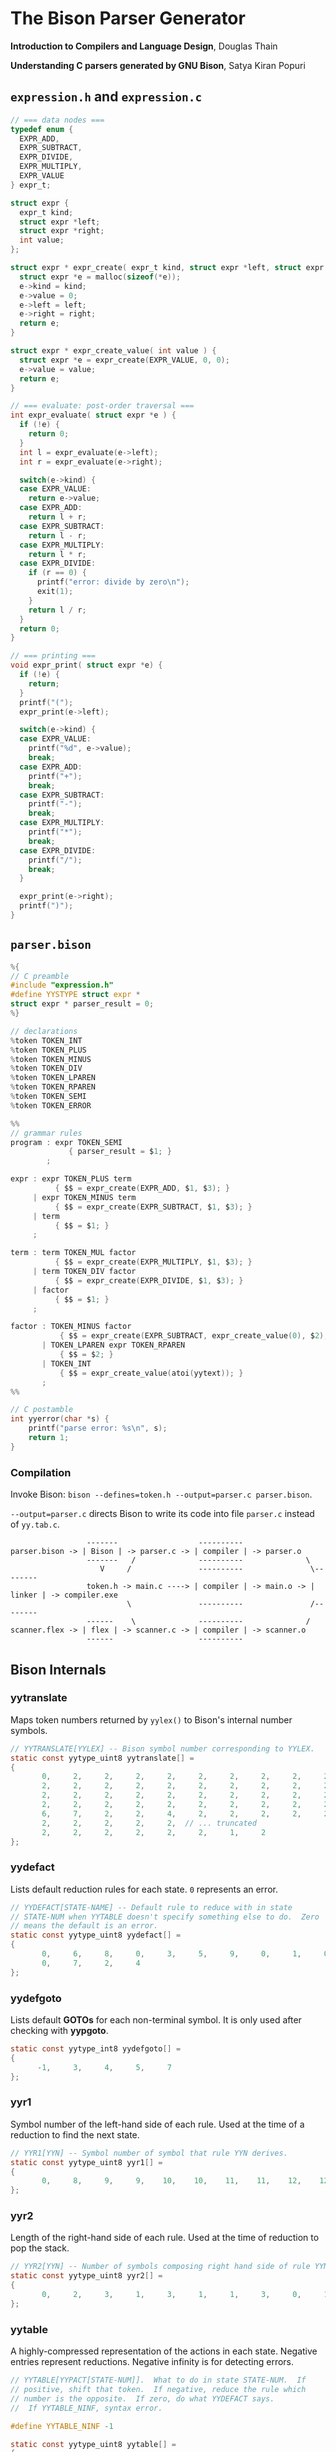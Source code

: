 * The Bison Parser Generator

*Introduction to Compilers and Language Design*, Douglas Thain

*Understanding C parsers generated by GNU Bison*, Satya Kiran Popuri

** ~expression.h~ and ~expression.c~

#+begin_src c
  // === data nodes ===
  typedef enum {
    EXPR_ADD,
    EXPR_SUBTRACT,
    EXPR_DIVIDE,
    EXPR_MULTIPLY,
    EXPR_VALUE
  } expr_t;

  struct expr {
    expr_t kind;
    struct expr *left;
    struct expr *right;
    int value;
  };

  struct expr * expr_create( expr_t kind, struct expr *left, struct expr *right ) {
    struct expr *e = malloc(sizeof(*e));
    e->kind = kind;
    e->value = 0;
    e->left = left;
    e->right = right;
    return e;
  }

  struct expr * expr_create_value( int value ) {
    struct expr *e = expr_create(EXPR_VALUE, 0, 0);
    e->value = value;
    return e;
  }

  // === evaluate: post-order traversal ===
  int expr_evaluate( struct expr *e ) {
    if (!e) {
      return 0;
    }
    int l = expr_evaluate(e->left);
    int r = expr_evaluate(e->right);

    switch(e->kind) {
    case EXPR_VALUE:
      return e->value;
    case EXPR_ADD:
      return l + r;
    case EXPR_SUBTRACT:
      return l - r;
    case EXPR_MULTIPLY:
      return l * r;
    case EXPR_DIVIDE:
      if (r == 0) {
        printf("error: divide by zero\n");
        exit(1);
      }
      return l / r;
    }
    return 0;
  }

  // === printing ===
  void expr_print( struct expr *e) {
    if (!e) {
      return;
    }
    printf("(");
    expr_print(e->left);

    switch(e->kind) {
    case EXPR_VALUE:
      printf("%d", e->value);
      break;
    case EXPR_ADD:
      printf("+");
      break;
    case EXPR_SUBTRACT:
      printf("-");
      break;
    case EXPR_MULTIPLY:
      printf("*");
      break;
    case EXPR_DIVIDE:
      printf("/");
      break;
    }

    expr_print(e->right);
    printf(")");
  }
#+end_src

** ~parser.bison~

#+begin_src c
  %{
  // C preamble
  #include "expression.h"
  #define YYSTYPE struct expr *
  struct expr * parser_result = 0;
  %}

  // declarations
  %token TOKEN_INT
  %token TOKEN_PLUS
  %token TOKEN_MINUS
  %token TOKEN_DIV
  %token TOKEN_LPAREN
  %token TOKEN_RPAREN
  %token TOKEN_SEMI
  %token TOKEN_ERROR

  %%
  // grammar rules
  program : expr TOKEN_SEMI
               { parser_result = $1; }
          ;

  expr : expr TOKEN_PLUS term
            { $$ = expr_create(EXPR_ADD, $1, $3); }
       | expr TOKEN_MINUS term
            { $$ = expr_create(EXPR_SUBTRACT, $1, $3); }
       | term
            { $$ = $1; }
       ;

  term : term TOKEN_MUL factor
            { $$ = expr_create(EXPR_MULTIPLY, $1, $3); }
       | term TOKEN_DIV factor
            { $$ = expr_create(EXPR_DIVIDE, $1, $3); }
       | factor
            { $$ = $1; }
       ;

  factor : TOKEN_MINUS factor
             { $$ = expr_create(EXPR_SUBTRACT, expr_create_value(0), $2); }
         | TOKEN_LPAREN expr TOKEN_RPAREN
             { $$ = $2; }
         | TOKEN_INT
             { $$ = expr_create_value(atoi(yytext)); }
         ;
  %%

  // C postamble
  int yyerror(char *s) {
      printf("parse error: %s\n", s);
      return 1;
  }
#+end_src

*** Compilation

Invoke Bison: ~bison --defines=token.h --output=parser.c parser.bison~.

~--output=parser.c~ directs Bison to write its code into file ~parser.c~ instead of ~yy.tab.c~.

#+begin_example
                 -------                  ----------
parser.bison -> | Bison | -> parser.c -> | compiler | -> parser.o
                 -------   /              ----------              \
                    V     /               ----------               \--------
                 token.h -> main.c ----> | compiler | -> main.o -> | linker | -> compiler.exe
                          \               ----------               /--------
                 ------    \              ----------              /
scanner.flex -> | flex | -> scanner.c -> | compiler | -> scanner.o
                 ------                   ----------
#+end_example

** Bison Internals

*** yytranslate

Maps token numbers returned by ~yylex()~ to Bison's internal number symbols.

#+begin_src c
  // YYTRANSLATE[YYLEX] -- Bison symbol number corresponding to YYLEX.
  static const yytype_uint8 yytranslate[] =
  {
         0,     2,     2,     2,     2,     2,     2,     2,     2,     2,
         2,     2,     2,     2,     2,     2,     2,     2,     2,     2,
         2,     2,     2,     2,     2,     2,     2,     2,     2,     2,
         2,     2,     2,     2,     2,     2,     2,     2,     2,     2,
         6,     7,     2,     2,     4,     2,     2,     2,     2,     2,
         2,     2,     2,     2,     2,  // ... truncated
         2,     2,     2,     2,     2,     2,     1,     2
  };
#+end_src

*** yydefact

Lists default reduction rules for each state. ~0~ represents an error.

#+begin_src c
  // YYDEFACT[STATE-NAME] -- Default rule to reduce with in state
  // STATE-NUM when YYTABLE doesn't specify something else to do.  Zero
  // means the default is an error.
  static const yytype_uint8 yydefact[] =
  {
         0,     6,     8,     0,     3,     5,     9,     0,     1,     0,
         0,     7,     2,     4
  };
#+end_src

*** yydefgoto

Lists default *GOTOs* for each non-terminal symbol. It is only used after checking
with *yypgoto*.

#+begin_src c
  static const yytype_int8 yydefgoto[] =
  {
        -1,     3,     4,     5,     7
  };
#+end_src

*** yyr1

Symbol number of the left-hand side of each rule. Used at the time of a reduction to
find the next state.

#+begin_src c
  // YYR1[YYN] -- Symbol number of symbol that rule YYN derives.
  static const yytype_uint8 yyr1[] =
  {
         0,     8,     9,     9,    10,    10,    11,    11,    12,    12
  };
#+end_src

*** yyr2

Length of the right-hand side of each rule. Used at the time of reduction to pop the stack.

#+begin_src c
  // YYR2[YYN] -- Number of symbols composing right hand side of rule YYN.
  static const yytype_uint8 yyr2[] =
  {
         0,     2,     3,     1,     3,     1,     1,     3,     0,     1
  };
#+end_src

*** yytable

A highly-compressed representation of the actions in each state. Negative entries represent
reductions. Negative infinity is for detecting errors.

#+begin_src c
  // YYTABLE[YYPACT[STATE-NUM]].  What to do in state STATE-NUM.  If
  // positive, shift that token.  If negative, reduce the rule which
  // number is the opposite.  If zero, do what YYDEFACT says.
  //  If YYTABLE_NINF, syntax error.

  #define YYTABLE_NINF -1

  static const yytype_uint8 yytable[] =
  {
         8,     1,     2,     9,    11,    10,     9,     6,    12,     0,
         0,     0,    13
  };
#+end_src

*** yypgoto

Accounts for non-default *GOTOs* for all non-terminal symbols.

#+begin_src c
  // YYPGOTO[NTERM-NUM].
  static const yytype_int8 yypgoto[] =
  {
        -5,     5,    -1,     2,    -5
  };
#+end_src

*** yypact

Directory into *yytable* indexed by state number. The displacements in *yytable* are indexed
by symbol number.

#+begin_src c
  #define YYPACT_NINF -5

  static const yytype_int8 yypact[] =
  {
        -4,    -5,    -4,     0,     1,    -5,     3,    -3,    -5,    -4,
        -4,    -5,     1,    -5
  };
#+end_src

*** yycheck

Guard table used to check the legal bounds within portions of *yytable*.

#+begin_src c
  // YYCHECK = a vector indexed in parallel with YYTABLE.  It indicates,
  // in a roundabout way, the bounds of the portion you are trying to
  // examine.
  static const yytype_int8 yycheck[] =
  {
         0,     5,     6,     3,     7,     4,     3,     2,     9,    -1,
        -1,    -1,    10
  };
#+end_src

*** yyparse

Original code by *Satya Kiran Popuri* and *GNU Bison*.

Many macros and checks have been removed for clarity. Only the bare parsing algorithm remains.

#+begin_src c
// Global variables

// The look-ahead symbol.
int yychar;

// The semantic value of the look-ahead symbol.
YYSTYPE yylval;

int yyparse()
{
    // current state
    int yystate;
    // This is an all purpose variable.
    int yyn;
    // Result of parse to be returned to the caller.
    int yyresult;
    // current token
    int yytoken=0;

    // The state stack: This parser does not shift symbols on to the stack.
    // Only a stack of states is maintained.
    int yyssa[YYINITDEPTH]; // YYINITDEPTH is 200.
    int *yyss = yyssa       // Bottom of state stack.
    int *yyssp;             // Top of state stack.

    // The semantic value stack: This stack grows parallel to the state stack. At each reduction,
    // semantic values are popped off this stack and the semantic action is executed.
    YYSTYPE yyvsa[YYINITDEPTH];
    YYSTYPE *yyvs = yyvsa;      // Bottom of semantic stack
    YYSTYPE *yyvsp;             // Top of semantic stack

    // POP the state and semantic stacks by N symbols - useful for reduce actions.
    #define YYPOPSTACK(N)   (yyvsp -= (N), yyssp -= (N))
    // This variable is used in reduce actions to store the length of RHS of a rule.
    int yylen = 0;
    // Initial state
    yystate = 0;
    // YYEMPTY is -2
    yychar = YYEMPTY

    yyssp = yyss; // Top = bottom for state stack.
    yyvsp = yyvs; // Same for semantic stack.

    // gotos are used for maximum performance.
    goto yysetstate;

    // Each label can be thought of as a function.

    // Push a new state on the stack.
    yynewstate:
        // Just increment the stack top; actual 'pushing' will happen in yysetstate.
        yyssp ++;
              
              
    yysetstate:
        // Push state on state stack top.
        *yyssp = yystate;
        // This is where you will find some action.
        goto yybackup;

    // The main parsing code starts here.
    yybackup:
        // Refer to what yypact is saying about the current state.
        yyn = yypact[yystate];

        // If negative infinity its time for a default reduction.
        if ( yyn == YYPACT_NINF) {
            goto yydefault;
        }
        // Check if we have a look-ahead token ready. This is LALR(1) parsing.
        if (yychar == YYEMPTY) {
            // Macro YYLEX is defined as yylex().
            yychar = YYLEX;
        }
        // YYEOF is 0 - the token returned by lexer at end of input.
        if (yychar <= YYEOF) {
            // Set all to EOF.
            yychar = yytoken = YYEOF;
        } else {
            // Translate the lexer token into internal symbol number.
            yytoken = yytranslate[yychar];
        }
        // Now we have a look-ahead token. Let the party begin!
        // This is yypact[yystate] + yytoken.
        yyn = yyn + yytoken;

        // Observe this check carefully. We are checking that yyn is within the bounds of yytable
        // and also if yycheck contains the current token number. YYLAST is the highest index in yytable
        if ( yyn < 0 || YYLAST < yyn  || yycheck[yyn] != yytoken ) {
            // Its time for a default reduction.
            goto yydefault;
        }
        // Ok, yyn is within bounds of yytable.
        // This is yytable[ yypact[yystate] + yytoken ].
        yyn = yytable[yyn];
        // If yytable happens to contain a -ve value, its not a shift - its a reduce.
        if (yyn <= 0) {
            // But check for out of bounds condition.
            if (yyn == 0 || yyn == YYTABLE_NINF) {
                // Label to handle errors.
                goto yyerrlab;
            }
            // Other wise reduce with rule # -yyn.
            yyn = -yyn;
            goto yyreduce;
        }
        // Last check: See if we reached final state!
        if (yyn == YYFINAL) {
            // Macro defined as "goto acceptlab - a label to finish up.
            YYACCEPT;
        }
        // That completes all checks; If we reached here, there is no other option but to shift */
        // Now, yyn (= yytable[ yypact[yystate] + yytoken ]) is a state that has to be pushed.
        yystate = yyn;
        // Push the semantic value of the symbol onto the semantic stack.
        *++yyvsp = yylval;
        // This will increment state stack top and the following "yysetstate" that will do the pushing.
        goto yynewstate;

    // A label to implement default reductions.
    yydefault:
        // Get the default reduction rule for this state.
        yyn = yydefact[yystate];
        // This state has no default reduction. Something is wrong.
        if ( yyn == 0 ) {
            goto yyerrlab;
        }
        // Ok, got the default reduction rule # in yyn; go ahead and reduce the stack.
        goto yyreduce;

    // A lablel that implements reductions on stack.
    yyreduce:
        // By the time we are here, yyn contains the rule# to use for reducing the stack.

        // Steps for reduction:
        // 1. Find the length of RHS of rule #yyn
        // 2. Execute any semantic actions by taking the values from the semantic stack
        // 3. POP 'length' symbols from the state stack and 'length' values from semantic stack
        // 4. Find the LHS of rule #yyn
        // 5. Find the GOTO of state currently on top of stack on LHS symbol
        // 6. Push that state on top of stack

        // Get length of RHS.
        yylen = yyr2[yyn];
        // Default semantic action - $$=$1
        yyval = yyvsp[1-yylen];
               
        // Execute semantic actions.
        // Each rule has its own semantic action.
        switch ( yyn ) {
            // No semantic actions for this grammar.
            default: break;
        }
        YYPOPSTACK (yylen);
        // re-initialize yylen.
        yylen = 0;
        // Push the result of semantic evaluation on top of semantic stack.
        *++yyvsp  = yyval;
        // Now shift the result of reduction (steps 4 - 6).
        // Reuse yyn at every opportunity.  For now, yyn is the LHS symbol (number) of the rule.
        yyn = yyr1[yyn];

        // First check for anomalous GOTOs, otherwise use Default GOTO (YYDEFGOTO)
        // 
        // Observe that if we subtract no. of terminals (YYNTOKENS) from symbol number of a nonterminal, we get
        // an index into yypgoto or yydefgoto for that non-terminal.

        yystate = yypgoto[yyn - YYNTOKENS] + *yyssp;

        // A couple of checks are needed before we know this is not a default GOTO
        // 1. yystate must be within bounds of yytable. ( 0 to YYLAST )
        // 2. yycheck must contain the state currently on top of the stack

        if ( 0 <= yystate && yystate <= YYLAST && yycheck[yystate] = *yyssp) {
            yystate = yytable[yystate];    /* Take the GOTO from yytable */
        } else {
            // Otherwise use the default GOTO.
            yystate = yydefgoto[yyn - YYNTOKENS];
        }
        // Simply push the newly found state on top of stack and continue.
        goto yynewstate;
}
#+end_src
